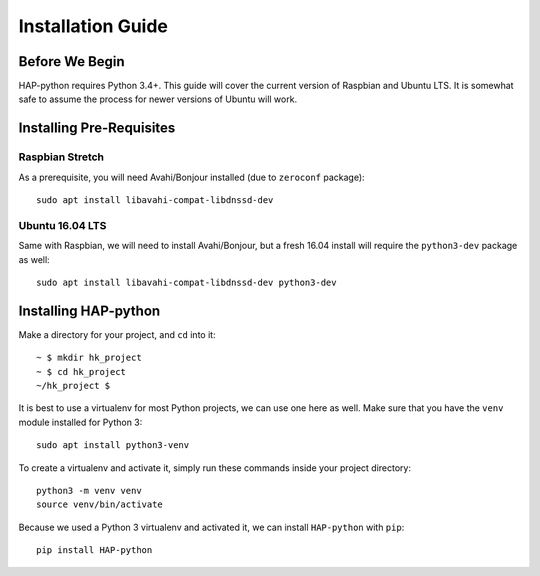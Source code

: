 .. _intro-install:

==================
Installation Guide
==================

Before We Begin
===============

HAP-python requires Python 3.4+.
This guide will cover the current version of Raspbian and Ubuntu LTS.
It is somewhat safe to assume the process for newer versions of Ubuntu
will work.


Installing Pre-Requisites
=========================

Raspbian Stretch
----------------

As a prerequisite, you will need Avahi/Bonjour installed (due to ``zeroconf`` package)::

    sudo apt install libavahi-compat-libdnssd-dev


Ubuntu 16.04 LTS
----------------

Same with Raspbian, we will need to install Avahi/Bonjour, but a fresh 16.04 install will
require the ``python3-dev`` package as well::

    sudo apt install libavahi-compat-libdnssd-dev python3-dev


Installing HAP-python
=====================

Make a directory for your project, and ``cd`` into it::

    ~ $ mkdir hk_project
    ~ $ cd hk_project
    ~/hk_project $

It is best to use a virtualenv for most Python projects, we can use one here as well.
Make sure that you have the ``venv`` module installed for Python 3::

    sudo apt install python3-venv

To create a virtualenv and activate it, simply run these commands inside your project
directory::

    python3 -m venv venv
    source venv/bin/activate

Because we used a Python 3 virtualenv and activated it, we can install ``HAP-python``
with ``pip``::

    pip install HAP-python
